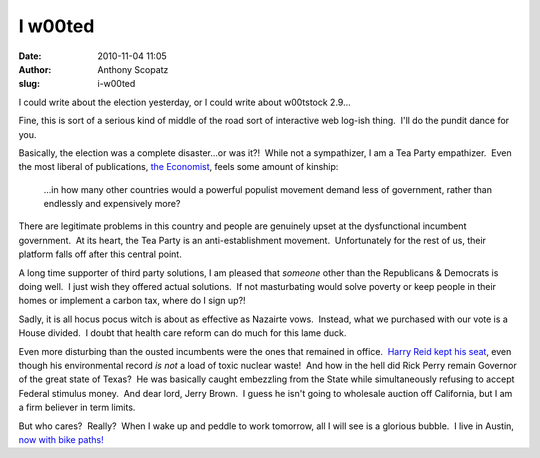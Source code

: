 I w00ted
########
:date: 2010-11-04 11:05
:author: Anthony Scopatz
:slug: i-w00ted

I could write about the election yesterday, or I could write about
w00tstock 2.9...

Fine, this is sort of a serious kind of middle of the road sort of
interactive web log-ish thing.  I'll do the pundit dance for you.

Basically, the election was a complete disaster...or was it?!  While not
a sympathizer, I am a Tea Party empathizer.  Even the most liberal of
publications, `the Economist`_, feels some amount of kinship:

    ...in how many other countries would a powerful populist movement
    demand less of government, rather than endlessly and expensively
    more?

There are legitimate problems in this country and people are genuinely
upset at the dysfunctional incumbent government.  At its heart, the Tea
Party is an anti-establishment movement.  Unfortunately for the rest of
us, their platform falls off after this central point.

A long time supporter of third party solutions, I am pleased that
*someone* other than the Republicans & Democrats is doing well.  I just
wish they offered actual solutions.  If not masturbating would solve
poverty or keep people in their homes or implement a carbon tax, where
do I sign up?!

Sadly, it is all hocus pocus witch is about as effective as Nazairte
vows.  Instead, what we purchased with our vote is a House divided.  I
doubt that health care reform can do much for this lame duck.

Even more disturbing than the ousted incumbents were the ones that
remained in office.  `Harry Reid kept his seat`_, even though his
environmental record *is not* a load of toxic nuclear waste!  And how in
the hell did Rick Perry remain Governor of the great state of Texas?  He
was basically caught embezzling from the State while simultaneously
refusing to accept Federal stimulus money.  And dear lord, Jerry Brown.
 I guess he isn't going to wholesale auction off California, but I am a
firm believer in term limits.

But who cares?  Really?  When I wake up and peddle to work tomorrow, all
I will see is a glorious bubble.  I live in Austin, `now with bike
paths!`_

.. _the Economist: http://www.economist.com/blogs/democracyinamerica/2010/11/mid-term_madness
.. _Harry Reid kept his seat: http://www.huffingtonpost.com/2010/11/03/nevada-election-results-2010_n_765994.html
.. _now with bike paths!: http://www.statesman.com/news/local/austins-core-carried-bond-proposal-to-win-1019153.html
